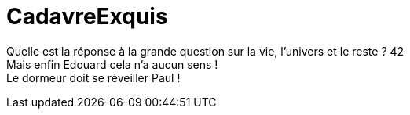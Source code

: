# CadavreExquis

Quelle est la réponse à la grande question sur la vie, l'univers et le reste ? 42 +
Mais enfin Edouard cela n'a aucun sens ! +
Le dormeur doit se réveiller Paul !
